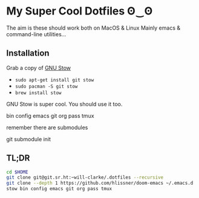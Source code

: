 * My Super Cool Dotfiles ʘ‿ʘ

The aim is these should work both on MacOS & Linux
Mainly emacs & command-line utilities...

** Installation
Grab a copy of [[http://www.gnu.org/software/stow/][GNU Stow]]
  - ~sudo apt-get install git stow~
  - ~sudo pacman -S git stow~
  - ~brew install stow~

GNU Stow is super cool. You should use it too.

bin
config
emacs
git
org
pass
tmux

remember there are submodules

git submodule init

** TL;DR
#+begin_src sh
cd $HOME
git clone git@git.sr.ht:~will-clarke/.dotfiles --recursive
git clone --depth 1 https://github.com/hlissner/doom-emacs ~/.emacs.d
stow bin config emacs git org pass tmux
#+end_src
